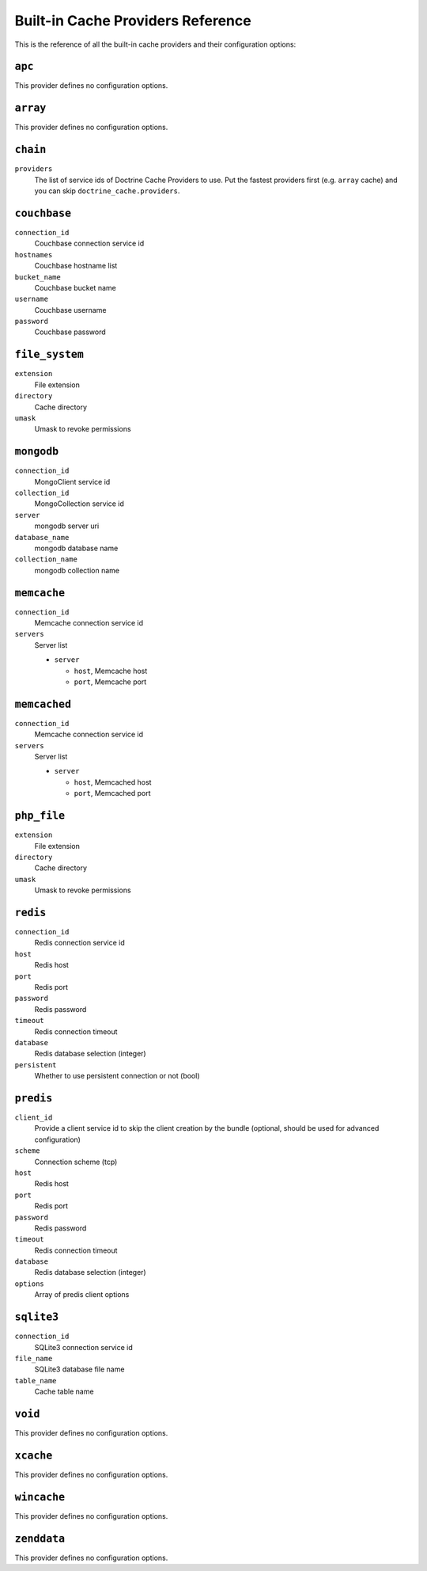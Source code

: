 Built-in Cache Providers Reference
----------------------------------

This is the reference of all the built-in cache providers and their configuration
options:

``apc``
~~~~~~~

This provider defines no configuration options.

``array``
~~~~~~~~~

This provider defines no configuration options.

``chain``
~~~~~~~~~

``providers``
    The list of service ids of Doctrine Cache Providers to use. Put the fastest
    providers first (e.g. ``array`` cache) and you can skip
    ``doctrine_cache.providers``.

``couchbase``
~~~~~~~~~~~~~

``connection_id``
    Couchbase connection service id
``hostnames``
    Couchbase hostname list
``bucket_name``
    Couchbase bucket name
``username``
    Couchbase username
``password``
    Couchbase password

``file_system``
~~~~~~~~~~~~~~~

``extension``
    File extension
``directory``
    Cache directory
``umask``
    Umask to revoke permissions

``mongodb``
~~~~~~~~~~~

``connection_id``
    MongoClient service id
``collection_id``
    MongoCollection service id
``server``
    mongodb server uri
``database_name``
    mongodb database name
``collection_name``
    mongodb collection name

``memcache``
~~~~~~~~~~~~

``connection_id``
    Memcache connection service id
``servers``
    Server list

    * ``server``

      * ``host``, Memcache host
      * ``port``, Memcache port

``memcached``
~~~~~~~~~~~~~

``connection_id``
    Memcache connection service id
``servers``
    Server list

    * ``server``

      * ``host``, Memcached host
      * ``port``, Memcached port

``php_file``
~~~~~~~~~~~~

``extension``
    File extension
``directory``
    Cache directory
``umask``
    Umask to revoke permissions

``redis``
~~~~~~~~~

``connection_id``
    Redis connection service id
``host``
    Redis host
``port``
    Redis port
``password``
    Redis password
``timeout``
    Redis connection timeout
``database``
    Redis database selection (integer)
``persistent``
    Whether to use persistent connection or not (bool)

``predis``
~~~~~~~~~~

``client_id``
    Provide a client service id to skip the client creation by the bundle
    (optional, should be used for advanced configuration)
``scheme``
    Connection scheme (tcp)
``host``
    Redis host
``port``
    Redis port
``password``
    Redis password
``timeout``
    Redis connection timeout
``database``
    Redis database selection (integer)
``options``
    Array of predis client options

``sqlite3``
~~~~~~~~~~~

``connection_id``
    SQLite3 connection service id
``file_name``
    SQLite3 database file name
``table_name``
    Cache table name

``void``
~~~~~~~~

This provider defines no configuration options.

``xcache``
~~~~~~~~~~

This provider defines no configuration options.

``wincache``
~~~~~~~~~~~~

This provider defines no configuration options.

``zenddata``
~~~~~~~~~~~~

This provider defines no configuration options.
